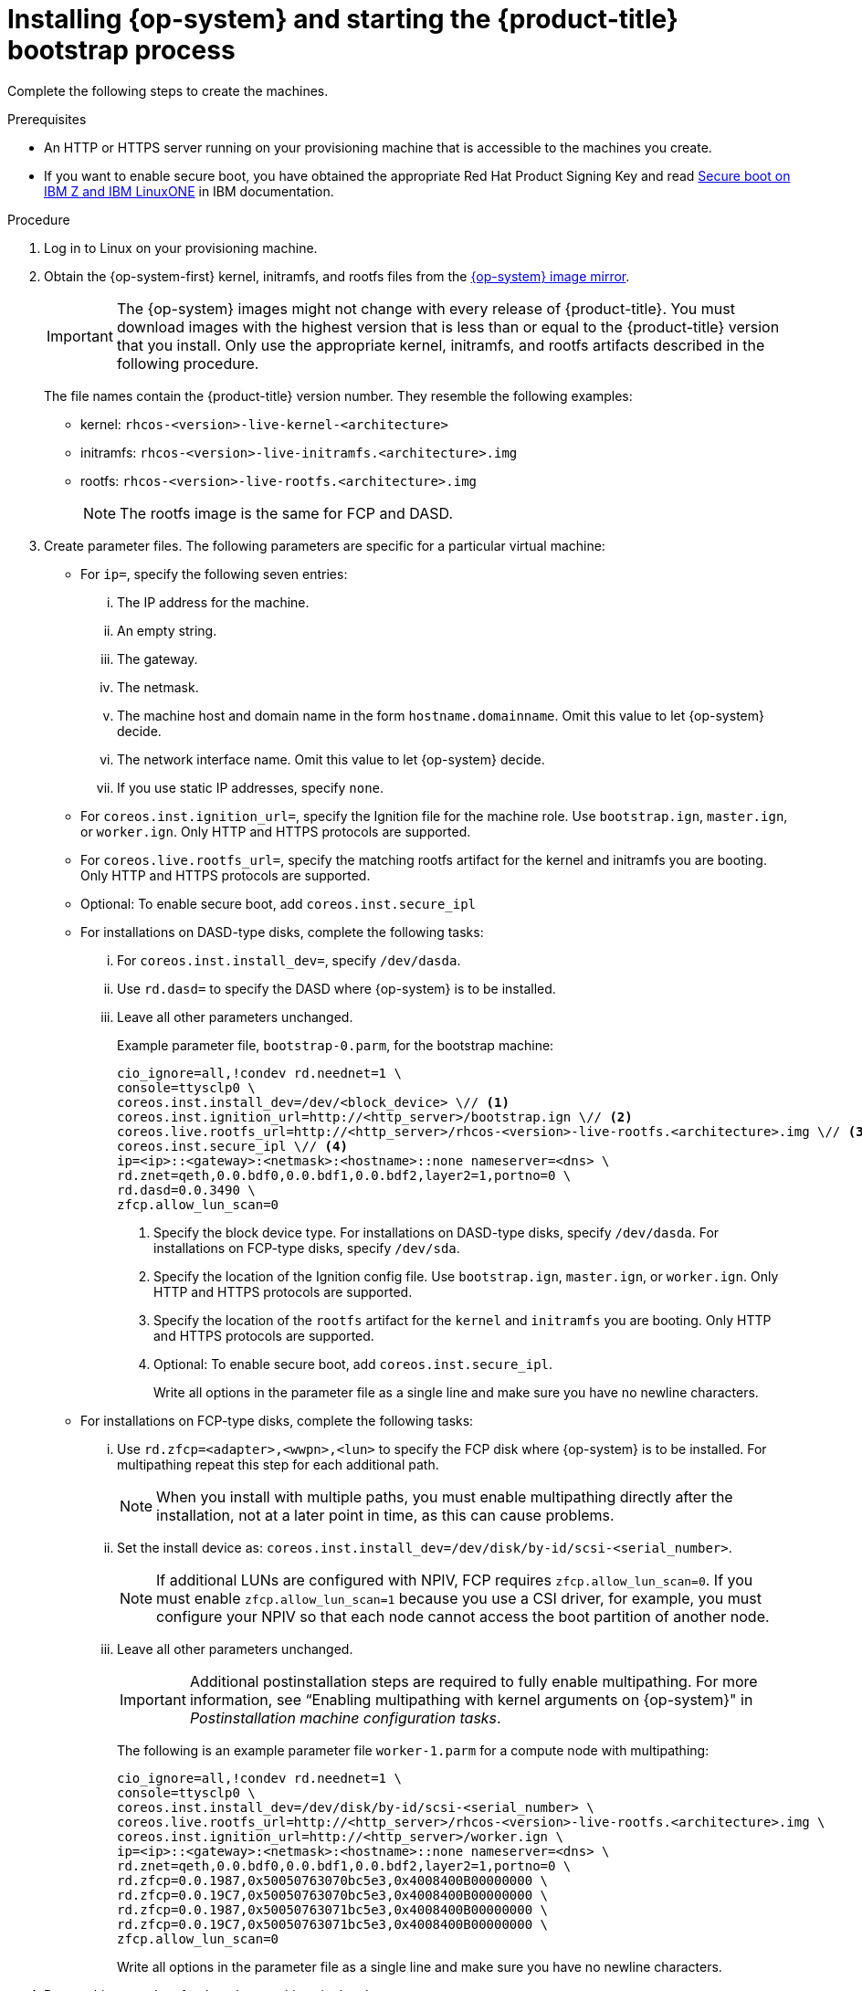 // Module included in the following assemblies:
//
// * installing/installing_ibm_z/installing-ibm-z.adoc
// * installing/installing_ibm_z/installing-restricted-networks-ibm-z.adoc
// * installing/installing_ibm_z/installing-ibm-z-lpar.adoc
// * installing/installing_ibm_z/installing-restricted-networks-ibm-z-lpar.adoc


ifeval::["{context}" == "installing-ibm-z"]
:ibm-z:
endif::[]
ifeval::["{context}" == "installing-restricted-networks-ibm-z"]
:ibm-z:
endif::[]
ifeval::["{context}" == "installing-ibm-z-lpar"]
:ibm-z-lpar:
endif::[]
ifeval::["{context}" == "installing-restricted-networks-ibm-z-lpar"]
:ibm-z-lpar:
endif::[]

:_mod-docs-content-type: PROCEDURE
[id="installation-user-infra-machines-iso-ibm-z_{context}"]
= Installing {op-system} and starting the {product-title} bootstrap process

ifdef::ibm-z[]
To install {product-title} on {ibm-z-name} infrastructure that you provision, you must install {op-system-first} on z/VM guest virtual machines. When you install {op-system}, you must provide the Ignition config file that was generated by the {product-title} installation program for the type of machine you are installing. If you have configured suitable networking, DNS, and load balancing infrastructure, the {product-title} bootstrap process begins automatically after the {op-system} z/VM guest virtual machines have rebooted.
endif::ibm-z[]
ifdef::ibm-z-lpar[]
To install {product-title} on {ibm-z-name} infrastructure that you provision, you must install {op-system-first} in an LPAR. When you install {op-system}, you must provide the Ignition config file that was generated by the {product-title} installation program for the type of machine you are installing. If you have configured suitable networking, DNS, and load balancing infrastructure, the {product-title} bootstrap process begins automatically after the {op-system} guest machines have rebooted.
endif::ibm-z-lpar[]

Complete the following steps to create the machines.

.Prerequisites

* An HTTP or HTTPS server running on your provisioning machine that is accessible to the machines you create.
* If you want to enable secure boot, you have obtained the appropriate Red Hat Product Signing Key and read link:https://www.ibm.com/docs/en/linux-on-systems?topic=security-secure-boot-linux-onibm-z-linuxone[Secure boot on IBM Z and IBM LinuxONE] in IBM documentation.

.Procedure

. Log in to Linux on your provisioning machine.

. Obtain the {op-system-first} kernel, initramfs, and rootfs files from the link:https://mirror.openshift.com/pub/openshift-v4/s390x/dependencies/rhcos/latest/[{op-system} image mirror].
+
[IMPORTANT]
====
The {op-system} images might not change with every release of {product-title}.
You must download images with the highest version that is less than or equal
to the {product-title} version that you install. Only use the appropriate kernel, initramfs, and rootfs artifacts described in the following procedure.
====
+
The file names contain the {product-title} version number. They resemble the following examples:

* kernel: `rhcos-<version>-live-kernel-<architecture>`
* initramfs: `rhcos-<version>-live-initramfs.<architecture>.img`
* rootfs: `rhcos-<version>-live-rootfs.<architecture>.img`
+
[NOTE]
====
The rootfs image is the same for FCP and DASD.
====
+
. Create parameter files. The following parameters are specific for a particular virtual machine:

** For `ip=`, specify the following seven entries:
... The IP address for the machine.
... An empty string.
... The gateway.
... The netmask.
... The machine host and domain name in the form `hostname.domainname`. Omit this value to let {op-system} decide.
... The network interface name. Omit this value to let {op-system} decide.
... If you use static IP addresses, specify `none`.
** For `coreos.inst.ignition_url=`, specify the Ignition file for the machine role. Use `bootstrap.ign`, `master.ign`, or `worker.ign`. Only HTTP and HTTPS protocols are supported.
** For `coreos.live.rootfs_url=`, specify the matching rootfs artifact for the kernel and initramfs you are booting. Only HTTP and HTTPS protocols are supported.
** Optional: To enable secure boot, add `coreos.inst.secure_ipl`

** For installations on DASD-type disks, complete the following tasks:
... For `coreos.inst.install_dev=`, specify `/dev/dasda`.
... Use `rd.dasd=` to specify the DASD where {op-system} is to be installed.
... Leave all other parameters unchanged.
+
Example parameter file, `bootstrap-0.parm`, for the bootstrap machine:
+
[source,terminal]
----
cio_ignore=all,!condev rd.neednet=1 \
console=ttysclp0 \
coreos.inst.install_dev=/dev/<block_device> \// <1>
coreos.inst.ignition_url=http://<http_server>/bootstrap.ign \// <2>
coreos.live.rootfs_url=http://<http_server>/rhcos-<version>-live-rootfs.<architecture>.img \// <3>
coreos.inst.secure_ipl \// <4>
ip=<ip>::<gateway>:<netmask>:<hostname>::none nameserver=<dns> \
rd.znet=qeth,0.0.bdf0,0.0.bdf1,0.0.bdf2,layer2=1,portno=0 \
rd.dasd=0.0.3490 \
zfcp.allow_lun_scan=0
----
<1> Specify the block device type. For installations on DASD-type disks, specify `/dev/dasda`. For installations on FCP-type disks, specify `/dev/sda`.
<2> Specify the location of the Ignition config file. Use `bootstrap.ign`, `master.ign`, or `worker.ign`. Only HTTP and HTTPS protocols are supported.
<3> Specify the location of the `rootfs` artifact for the `kernel` and `initramfs` you are booting. Only HTTP and HTTPS protocols are supported.
<4> Optional: To enable secure boot, add `coreos.inst.secure_ipl`.
+
Write all options in the parameter file as a single line and make sure you have no newline characters.

** For installations on FCP-type disks, complete the following tasks:
... Use `rd.zfcp=<adapter>,<wwpn>,<lun>` to specify the FCP disk where {op-system} is to be installed. For multipathing repeat this step for each additional path.
+
[NOTE]
====
When you install with multiple paths, you must enable multipathing directly after the installation, not at a later point in time, as this can cause problems.
====
... Set the install device as: `coreos.inst.install_dev=/dev/disk/by-id/scsi-<serial_number>`.
+
[NOTE]
====
If additional LUNs are configured with NPIV, FCP requires `zfcp.allow_lun_scan=0`. If you must enable `zfcp.allow_lun_scan=1` because you use a CSI driver, for example, you must configure your NPIV so that each node cannot access the boot partition of another node.
====
... Leave all other parameters unchanged.
+
[IMPORTANT]
====
Additional postinstallation steps are required to fully enable multipathing. For more information, see “Enabling multipathing with kernel arguments on {op-system}" in _Postinstallation machine configuration tasks_.
====
// Add xref once it's allowed.
+
The following is an example parameter file `worker-1.parm` for a compute node with multipathing:
+
[source,terminal]
----
cio_ignore=all,!condev rd.neednet=1 \
console=ttysclp0 \
coreos.inst.install_dev=/dev/disk/by-id/scsi-<serial_number> \
coreos.live.rootfs_url=http://<http_server>/rhcos-<version>-live-rootfs.<architecture>.img \
coreos.inst.ignition_url=http://<http_server>/worker.ign \
ip=<ip>::<gateway>:<netmask>:<hostname>::none nameserver=<dns> \
rd.znet=qeth,0.0.bdf0,0.0.bdf1,0.0.bdf2,layer2=1,portno=0 \
rd.zfcp=0.0.1987,0x50050763070bc5e3,0x4008400B00000000 \
rd.zfcp=0.0.19C7,0x50050763070bc5e3,0x4008400B00000000 \
rd.zfcp=0.0.1987,0x50050763071bc5e3,0x4008400B00000000 \
rd.zfcp=0.0.19C7,0x50050763071bc5e3,0x4008400B00000000 \
zfcp.allow_lun_scan=0
----
+
Write all options in the parameter file as a single line and make sure you have no newline characters.

ifdef::ibm-z[]
. Transfer the initramfs, kernel, parameter files, and {op-system} images to z/VM, for example with FTP. For details about how to transfer the files with FTP and boot from the virtual reader, see link:https://docs.redhat.com/en/documentation/red_hat_enterprise_linux/9/html-single/interactively_installing_rhel_over_the_network/index#installing-under-z-vm_booting-the-installation-media[Booting the installation on {ibm-z-name} to install {op-system-base} in z/VM].
. Punch the files to the virtual reader of the z/VM guest virtual machine that is to become your bootstrap node.
+
See link:https://www.ibm.com/docs/en/zvm/latest?topic=commands-punch[PUNCH] in IBM Documentation.
+
[TIP]
====
You can use the CP PUNCH command or, if you use Linux, the **vmur** command to transfer files between two z/VM guest virtual machines.
====
+
. Log in to CMS on the bootstrap machine.
. IPL the bootstrap machine from the reader:
+
----
$ ipl c
----
+
See link:https://www.ibm.com/docs/en/zvm/latest?topic=commands-ipl[IPL] in IBM Documentation.
+
endif::ibm-z[]
ifdef::ibm-z-lpar[]
. Transfer the initramfs, kernel, parameter files, and {op-system} images to the LPAR, for example with FTP. For details about how to transfer the files with FTP and boot, see link:https://docs.redhat.com/en/documentation/red_hat_enterprise_linux/9/html-single/interactively_installing_rhel_over_the_network/index#installing-in-an-lpar_booting-the-installation-media[Booting the installation on {ibm-z-name} to install {op-system-base} in an LPAR].

. Boot the machine
endif::ibm-z-lpar[]

. Repeat this procedure for the other machines in the cluster.

ifeval::["{context}" == "installing-ibm-z"]
:!ibm-z:
endif::[]
ifeval::["{context}" == "installing-restricted-networks-ibm-z"]
:!ibm-z:
endif::[]
ifeval::["{context}" == "installing-ibm-z-lpar"]
:!ibm-z-lpar:
endif::[]
ifeval::["{context}" == "installing-restricted-networks-ibm-z-lpar"]
:!ibm-z-lpar:
endif::[]